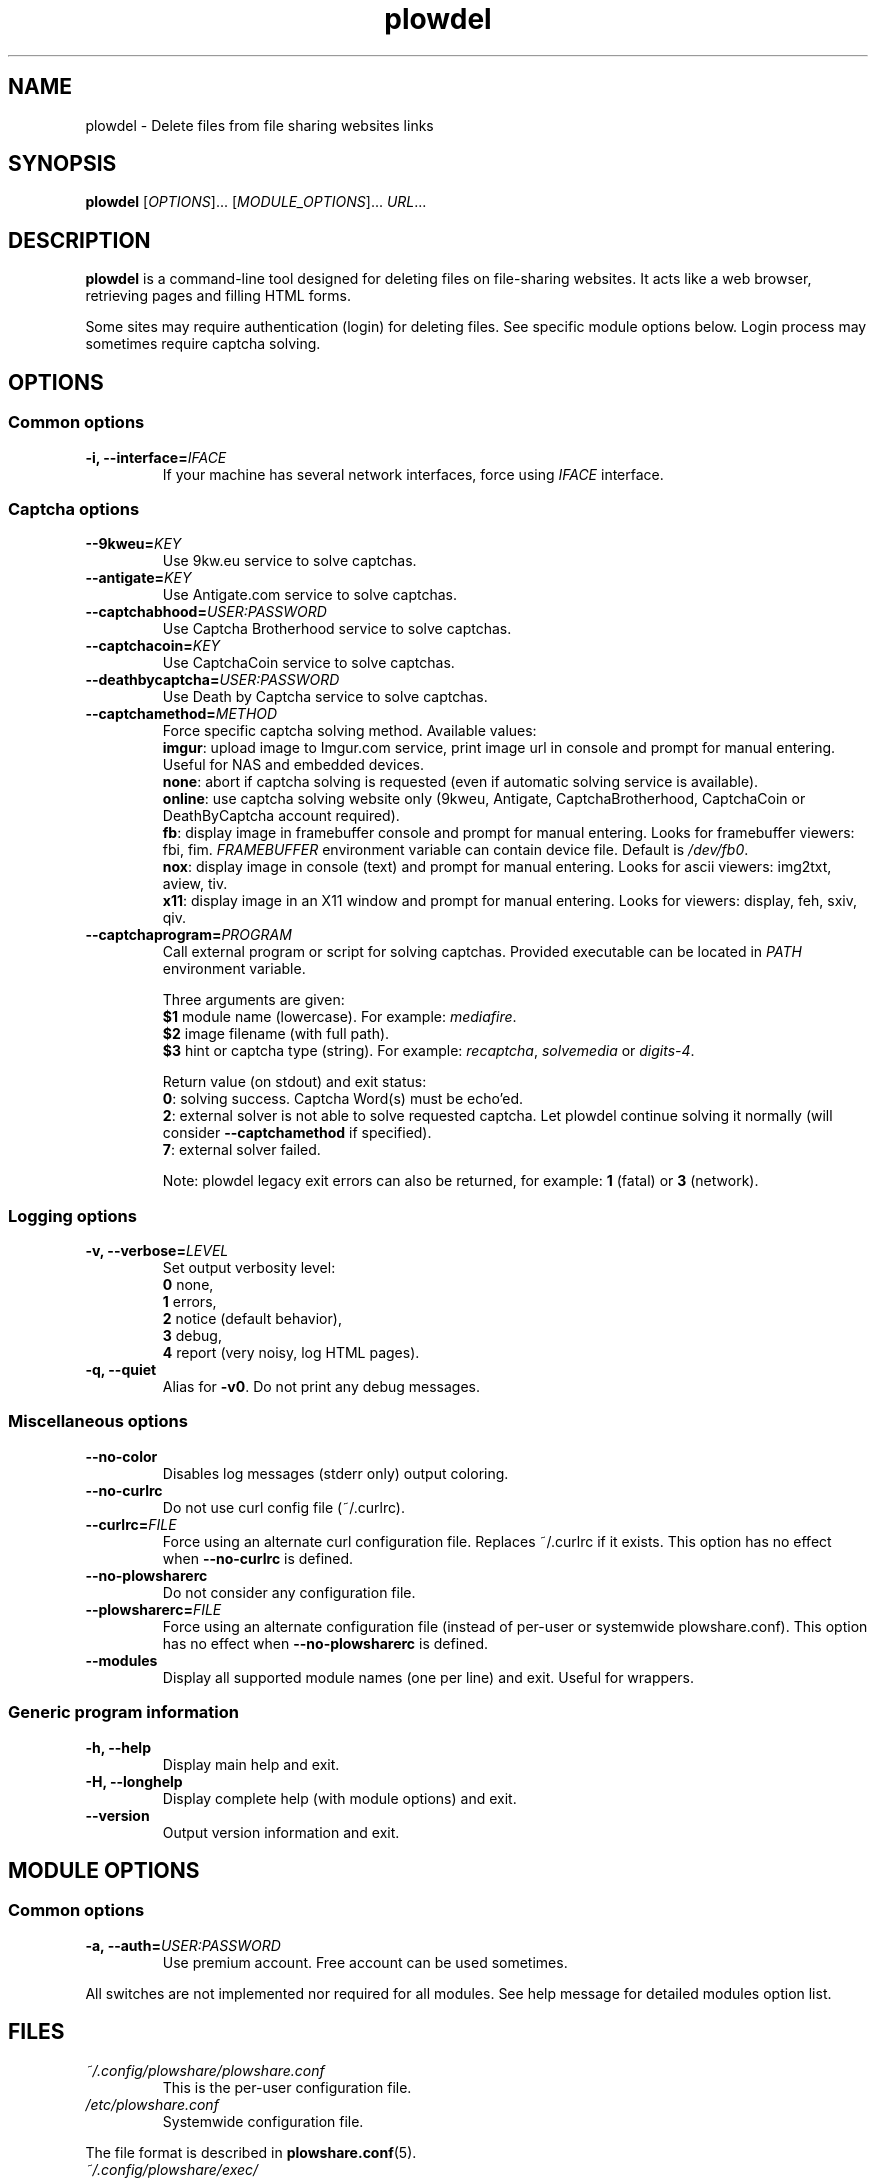 .\" Copyright (c) 2010\-2016 Plowshare Team
.\"
.\" This is free documentation; you can redistribute it and/or
.\" modify it under the terms of the GNU General Public License as
.\" published by the Free Software Foundation; either version 3 of
.\" the License, or (at your option) any later version.
.\"
.\" The GNU General Public License's references to "object code"
.\" and "executables" are to be interpreted as the output of any
.\" document formatting or typesetting system, including
.\" intermediate and printed output.
.\"
.\" This manual is distributed in the hope that it will be useful,
.\" but WITHOUT ANY WARRANTY; without even the implied warranty of
.\" MERCHANTABILITY or FITNESS FOR A PARTICULAR PURPOSE.  See the
.\" GNU General Public License for more details.
.\"
.\" You should have received a copy of the GNU General Public
.\" License along with this manual; if not, see
.\" <http://www.gnu.org/licenses/>.

.TH "plowdel" "1" "April 24, 2016" "GPL" "Plowshare for Bash 4"

.SH NAME
plowdel \- Delete files from file sharing websites links

.SH SYNOPSIS
.B plowdel
[\fIOPTIONS\fP]...
[\fIMODULE_OPTIONS\fP]...
\fIURL\fP...

.SH DESCRIPTION
.B plowdel
is a command-line tool designed for deleting files on file-sharing websites.
It acts like a web browser, retrieving pages and filling HTML forms.

Some sites may require authentication (login) for deleting files. See specific module options below.
Login process may sometimes require captcha solving.

.\" ****************************************************************************
.\" * Options                                                                  *
.\" ****************************************************************************
.SH OPTIONS

.SS Common options
.TP
.BI -i, " " --interface= IFACE
If your machine has several network interfaces, force using \fIIFACE\fR interface.
.SS Captcha options
.TP
.BI "   " " " --9kweu= KEY
Use 9kw.eu service to solve captchas.
.TP
.BI "   " " " --antigate= KEY
Use Antigate.com service to solve captchas.
.TP
.BI "   " " " --captchabhood= USER:PASSWORD
Use Captcha Brotherhood service to solve captchas.
.TP
.BI "   " " " --captchacoin= KEY
Use CaptchaCoin service to solve captchas.
.TP
.BI "   " " " --deathbycaptcha= USER:PASSWORD
Use Death by Captcha service to solve captchas.
.TP
.BI "   " " " --captchamethod= METHOD
Force specific captcha solving method. Available values:
.RS
\fBimgur\fR: upload image to Imgur.com service, print image url in console and prompt for manual entering. Useful for NAS and embedded devices.
.RE
.RS
\fBnone\fR: abort if captcha solving is requested (even if automatic solving service is available).
.RE
.RS
\fBonline\fR: use captcha solving website only (9kweu, Antigate, CaptchaBrotherhood, CaptchaCoin or DeathByCaptcha account required).
.RE
.RS
\fBfb\fR: display image in framebuffer console and prompt for manual entering. Looks for framebuffer viewers: fbi, fim.
\fIFRAMEBUFFER\fR environment variable can contain device file. Default is \fI/dev/fb0\fR.
.RE
.RS
\fBnox\fR: display image in console (text) and prompt for manual entering. Looks for ascii viewers: img2txt, aview, tiv.
.RE
.RS
\fBx11\fR: display image in an X11 window and prompt for manual entering. Looks for viewers: display, feh, sxiv, qiv.
.RE
.TP
.BI "   " " " --captchaprogram= PROGRAM
Call external program or script for solving captchas. Provided executable can be located in \fIPATH\fR environment variable.

Three arguments are given:
.RS
\fB$1\fR
module name (lowercase). For example: \fImediafire\fR.
.RE
.RS
\fB$2\fR
image filename (with full path).
.RE
.RS
\fB$3\fR
hint or captcha type (string). For example: \fIrecaptcha\fR, \fIsolvemedia\fR or \fIdigits-4\fR.

Return value (on stdout) and exit status:
.RE
.RS
\fB0\fR: solving success. Captcha Word(s) must be echo'ed.
.RE
.RS
\fB2\fR: external solver is not able to solve requested captcha. Let plowdel continue solving it normally (will consider \fB--captchamethod\fR if specified).
.RE
.RS
\fB7\fR: external solver failed.

Note: plowdel legacy exit errors can also be returned, for example: \fB1\fR (fatal) or \fB3\fR (network).
.RE
.SS Logging options
.TP
.BI -v, " " --verbose= LEVEL
Set output verbosity level:
.RS
\fB0\fR  none,
.RE
.RS
\fB1\fR  errors,
.RE
.RS
\fB2\fR  notice (default behavior),
.RE
.RS
\fB3\fR  debug,
.RE
.RS
\fB4\fR  report (very noisy, log HTML pages).
.RE
.TP
.B -q, --quiet
Alias for \fB-v0\fR. Do not print any debug messages.
.SS Miscellaneous options
.TP
.B "   " --no-color
Disables log messages (stderr only) output coloring.
.TP
.B "   " --no-curlrc
Do not use curl config file (~/.curlrc).
.TP
.BI "   " " " --curlrc= FILE
Force using an alternate curl configuration file. Replaces ~/.curlrc if it exists.
This option has no effect when
.B --no\-curlrc
is defined.
.TP
.B "   " --no-plowsharerc
Do not consider any configuration file.
.TP
.BI "   " " " --plowsharerc= FILE
Force using an alternate configuration file (instead of per-user or systemwide plowshare.conf).
This option has no effect when
.B --no\-plowsharerc
is defined.
.TP
.B "   " --modules
Display all supported module names (one per line) and exit. Useful for wrappers.
.SS Generic program information
.TP
.B -h, --help
Display main help and exit.
.TP
.B -H, --longhelp
Display complete help (with module options) and exit.
.TP
.B "   " --version
Output version information and exit.

.\" ****************************************************************************
.\" * Modules options                                                          *
.\" ****************************************************************************
.SH "MODULE OPTIONS"

.SS Common options
.TP
.BI -a, " " --auth= "USER:PASSWORD"
Use premium account. Free account can be used sometimes.
.P
All switches are not implemented nor required for all modules.
See help message for detailed modules option list.

.\" ****************************************************************************
.\" * Files                                                                    *
.\" ****************************************************************************
.SH "FILES"
.TP
.I ~/.config/plowshare/plowshare.conf
This is the per-user configuration file.
.TP
.I /etc/plowshare.conf
Systemwide configuration file.
.PP
The file format is described in
.BR plowshare.conf (5).
.TP
.I ~/.config/plowshare/exec/
Additional directory considered when searching for executable. See \fB--captchaprogram\fR switch.
.TP
.I ~/.config/plowshare/modules.d/
User directory considered when searching for modules at startup
(plowdel will try to open \fB~/.config/plowshare/modules.d/*/config\fR).
One file per module (hoster).

.\" ****************************************************************************
.\" * Exit codes                                                               *
.\" ****************************************************************************
.SH "EXIT CODES"

Possible exit codes are:
.IP 0
Success. File was successfully deleted.
.IP 1
Fatal error. Upstream site updated or unexpected result.
.IP 2
No available module (provided URL is not supported).
.IP 3
Network error. Mostly curl related.
.IP 4
Authentication failed (bad login/password).
.IP 11
Link requires an admin or removal code.
.IP 12
Authentication required (anonymous users can't delete files).
.IP 13
Link is dead. File has been previously deleted.
.IP 15
Unknown command line parameter or incompatible options.
.PP
If
.B plowdel
is invoked with multiple links and one or several errors occur, the first error code is returned added with 100.

.\" ****************************************************************************
.\" * Authors / See Also                                                       *
.\" ****************************************************************************
.SH AUTHORS
Plowshare was initially written by Arnau Sanchez. See the AUTHORS file for a list of some of the many other contributors.

Plowshare is (C) 2010-2016 The Plowshare Team
.SH "SEE ALSO"
.BR plowdown (1),
.BR plowup (1),
.BR plowlist (1),
.BR plowprobe (1),
.BR plowshare.conf (5),
.BR plowmod (1).
